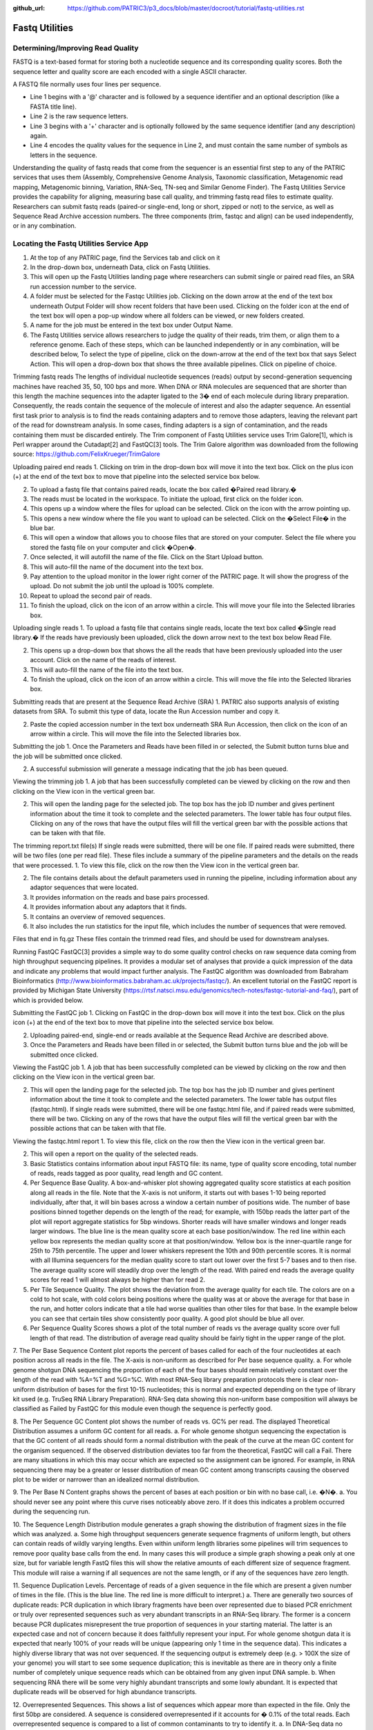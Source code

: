 :github_url: https://github.com/PATRIC3/p3_docs/blob/master/docroot/tutorial/fastq-utilities.rst

Fastq Utilities
================

Determining/Improving Read Quality
-----------------------------------

FASTQ is a text-based format for storing both a nucleotide sequence and its corresponding quality scores. Both the sequence letter and quality score are each encoded with a single ASCII character.

A FASTQ file normally uses four lines per sequence.

- Line 1 begins with a '@' character and is followed by a sequence identifier and an optional description (like a FASTA title line).
- Line 2 is the raw sequence letters.
- Line 3 begins with a '+' character and is optionally followed by the same sequence identifier (and any description) again.
- Line 4 encodes the quality values for the sequence in Line 2, and must contain the same number of symbols as letters in the sequence.

Understanding the quality of fastq reads that come from the sequencer is an essential first step to any of the PATRIC services that uses them (Assembly, Comprehensive Genome Analysis, Taxonomic classification, Metagenomic read mapping, Metagenomic binning, Variation, RNA-Seq, TN-seq and Similar Genome Finder). The Fastq Utilities Service provides the capability for aligning, measuring base call quality, and trimming fastq read files to estimate quality. Researchers can submit fastq reads (paired-or single-end, long or short, zipped or not) to the service, as well as Sequence Read Archive accession numbers.  The three components (trim, fastqc and align) can be used independently, or in any combination.

Locating the Fastq Utilities Service App
-----------------------------------------

1. At the top of any PATRIC page, find the Services tab and click on it


2. In the drop-down box, underneath Data, click on Fastq Utilities.


3. This will open up the Fastq Utilities landing page where researchers can submit single or paired read files, an SRA run accession number to the service.


4. A folder must be selected for the Fastqc Utilities  job. Clicking on the down arrow at the end of the text box underneath Output Folder will show recent folders that have been used. Clicking on the folder icon at the end of the text box will open a pop-up window where all folders can be viewed, or new folders created.


5. A name for the job must be entered in the text box under Output Name.


6. The Fastq Utilities service allows researchers to judge the quality of their reads, trim them, or align them to a reference genome.  Each of these steps, which can be launched independently or in any combination, will be described below,  To select the type of pipeline, click on the down-arrow at the end of the text box that says Select Action.  This will open a drop-down box that shows the three available pipelines.  Click on pipeline of choice.



Trimming fastq reads 
The lengths of individual nucleotide sequences (reads) output by second-generation sequencing machines have reached 35, 50, 100 bps and more. When DNA or RNA molecules are sequenced that are shorter than this length the machine sequences into the adapter ligated to the 3� end of each molecule during library preparation. Consequently, the reads contain the sequence of the molecule of interest and also the adapter sequence. An essential first task prior to analysis is to find the reads containing adapters and to remove those adapters, leaving the relevant part of the read for downstream analysis. In some cases, finding adapters is a sign of contamination, and the reads containing them must be discarded entirely. The Trim component of Fastq Utilities service uses Trim Galore[1], which is Perl wrapper around the Cutadapt[2] and FastQC[3] tools.  The Trim Galore algorithm was downloaded from the following source:  https://github.com/FelixKrueger/TrimGalore

Uploading paired end reads
1. Clicking on trim in the drop-down box will move it into the text box.  Click on the plus icon (+) at the end of the text box to move that pipeline into the selected service box below. 


2. To upload a fastq file that contains paired reads, locate the box called �Paired read library.� 


3. The reads must be located in the workspace. To initiate the upload, first click on the folder icon. 


4. This opens up a window where the files for upload can be selected. Click on the icon with the arrow pointing up. 


5. This opens a new window where the file you want to upload can be selected. Click on the �Select File� in the blue bar. 


6. This will open a window that allows you to choose files that are stored on your computer. Select the file where you stored the fastq file on your computer and click �Open�.  


7. Once selected, it will autofill the name of the file. Click on the Start Upload button. 
	

8. This will auto-fill the name of the document into the text box. 


9. Pay attention to the upload monitor in the lower right corner of the PATRIC page. It will show the progress of the upload. Do not submit the job until the upload is 100% complete.


10. Repeat to upload the second pair of reads.


11. To finish the upload, click on the icon of an arrow within a circle. This will move your file into the Selected libraries box.
	

Uploading single reads
1. To upload a fastq file that contains single reads, locate the text box called �Single read library.� If the reads have previously been uploaded, click the down arrow next to the text box below Read File. 


2. This opens up a drop-down box that shows the all the reads that have been previously uploaded into the user account. Click on the name of the reads of interest.


3. This will auto-fill the name of the file into the text box.


4. To finish the upload, click on the icon of an arrow within a circle. This will move the file into the Selected libraries box.


Submitting reads that are present at the Sequence Read Archive (SRA)
1. PATRIC also supports analysis of existing datasets from SRA. To submit this type of data, locate the Run Accession number and copy it.


2. Paste the copied accession number in the text box underneath SRA Run Accession, then click on the icon of an arrow within a circle.  This will move the file into the Selected libraries box.

Submitting the job
1. Once the Parameters and Reads have been filled in or selected, the Submit button turns blue and the job will be submitted once clicked.


2. A successful submission will generate a message indicating that the job has been queued.

Viewing the trimming job
1. A job that has been successfully completed can be viewed by clicking on the row and then clicking on the View icon in the vertical green bar.


2. This will open the landing page for the selected job. The top box has the job ID number and gives pertinent information about the time it took to complete and the selected parameters. The lower table has four output files. Clicking on any of the rows that have the output files will fill the vertical green bar with the possible actions that can be taken with that file.  


The trimming report.txt file(s)
If single reads were submitted, there will be one file.  If paired reads were submitted, there will be two files (one per read file).  These files include a summary of the pipeline parameters and the details on the reads that were processed.
1. To view this file, click on the row then the View icon in the vertical green bar.


2. The file contains details about the default parameters used in running the pipeline, including information about any adaptor sequences that were located.


3. It provides information on the reads and base pairs processed.


4. It provides information about any adaptors that it finds.


5. It contains an overview of removed sequences.


6. It also includes the run statistics for the input file, which includes the number of sequences that were removed.


Files that end in fq.gz
These files contain the trimmed read files, and should be used for downstream analyses.  



Running FastQC
FastQC[3] provides a simple way to do some quality control checks on raw sequence data coming from high throughput sequencing pipelines. It provides a modular set of analyses that provide a quick impression of the data and indicate any problems that would impact further analysis.  The FastQC algorithm was downloaded from Babraham Bioinformatics (http://www.bioinformatics.babraham.ac.uk/projects/fastqc/). 
An excellent tutorial on the FastQC report is provided by Michigan State University (https://rtsf.natsci.msu.edu/genomics/tech-notes/fastqc-tutorial-and-faq/), part of which is provided below.

Submitting the FastQC job
1. Clicking on FastQC in the drop-down box will move it into the text box.  Click on the plus icon (+) at the end of the text box to move that pipeline into the selected service box below. 


2. Uploading paired-end, single-end or reads available at the Sequence Read Archive are described above.

3. Once the Parameters and Reads have been filled in or selected, the Submit button turns blue and the job will be submitted once clicked. 


Viewing the FastQC job
1. A job that has been successfully completed can be viewed by clicking on the row and then clicking on the View icon in the vertical green bar.



2. This will open the landing page for the selected job. The top box has the job ID number and gives pertinent information about the time it took to complete and the selected parameters. The lower table has output files (fastqc.html). If single reads were submitted, there will be one  fastqc.html file, and if paired reads were submitted, there will be two.  Clicking on any of the rows that have the output files will fill the vertical green bar with the possible actions that can be taken with that file.  


Viewing the fastqc.html report
1. To view this file, click on the row then the View icon in the vertical green bar.


2. This will open a report on the quality of the selected reads.


3. Basic Statistics contains information about input FASTQ file: its name, type of quality score encoding, total number of reads, reads tagged as poor quality, read length and GC content.


4. Per Sequence Base Quality.  A box-and-whisker plot showing aggregated quality score statistics at each position along all reads in the file. Note that the X-axis is not uniform, it starts out with bases 1-10 being reported individually, after that, it will bin bases across a window a certain number of positions wide. The number of base positions binned together depends on the length of the read; for example, with 150bp reads the latter part of the plot will report aggregate statistics for 5bp windows. Shorter reads will have smaller windows and longer reads larger windows. The blue line is the mean quality score at each base position/window.  The red line within each yellow box represents the median quality score at that position/window. Yellow box is the inner-quartile range for 25th to 75th percentile. The upper and lower whiskers represent the 10th and 90th percentile scores.  It is normal with all Illumina sequencers for the median quality score to start out lower over the first 5-7 bases and to then rise. The average quality score will steadily drop over the length of the read. With paired end reads the average quality scores for read 1 will almost always be higher than for read 2.


5. Per Tile Sequence Quality.  The plot shows the deviation from the average quality for each tile. The colors are on a cold to hot scale, with cold colors being positions where the quality was at or above the average for that base in the run, and hotter colors indicate that a tile had worse qualities than other tiles for that base. In the example below you can see that certain tiles show consistently poor quality. A good plot should be blue all over.


6. Per Sequence Quality Scores shows a plot of the total number of reads vs the average quality score over full length of that read.  The distribution of average read quality should be fairly tight in the upper range of the plot.


7. The Per Base Sequence Content plot reports the percent of bases called for each of the four nucleotides at each position across all reads in the file. The X-axis is non-uniform as described for Per base sequence quality.  
a. For whole genome shotgun DNA sequencing the proportion of each of the four bases should remain relatively constant over the length of the read with %A=%T and %G=%C. With most RNA-Seq library preparation protocols there is clear non-uniform distribution of bases for the first 10-15 nucleotides; this is normal and expected depending on the type of library kit used (e.g. TruSeq RNA Library Preparation). RNA-Seq data showing this non-uniform base composition will always be classified as Failed by FastQC for this module even though the sequence is perfectly good.


8. The Per Sequence GC Content plot shows the number of reads vs. GC% per read. The displayed Theoretical Distribution assumes a uniform GC content for all reads. 
a. For whole genome shotgun sequencing the expectation is that the GC content of all reads should form a normal distribution with the peak of the curve at the mean GC content for the organism sequenced. If the observed distribution deviates too far from the theoretical, FastQC will call a Fail. There are many situations in which this may occur which are expected so the assignment can be ignored. For example, in RNA sequencing there may be a greater or lesser distribution of mean GC content among transcripts causing the observed plot to be wider or narrower than an idealized normal distribution.


9. The Per Base N Content graphs shows the percent of bases at each position or bin with no base call, i.e. �N�.  
a. You should never see any point where this curve rises noticeably above zero. If it does this indicates a problem occurred during the sequencing run.  


10. The Sequence Length Distribution module generates a graph showing the distribution of fragment sizes in the file which was analyzed. 
a. Some high throughput sequencers generate sequence fragments of uniform length, but others can contain reads of wildly varying lengths. Even within uniform length libraries some pipelines will trim sequences to remove poor quality base calls from the end. In many cases this will produce a simple graph showing a peak only at one size, but for variable length FastQ files this will show the relative amounts of each different size of sequence fragment. This module will raise a warning if all sequences are not the same length, or if any of the sequences have zero length.


11. Sequence Duplication Levels.  Percentage of reads of a given sequence in the file which are present a given number of times in the file. (This is the blue line. The red line is more difficult to interpret.) 
a. There are generally two sources of duplicate reads: PCR duplication in which library fragments have been over represented due to biased PCR enrichment or truly over represented sequences such as very abundant transcripts in an RNA-Seq library. The former is a concern because PCR duplicates misrepresent the true proportion of sequences in your starting material. The latter is an expected case and not of concern because it does faithfully represent your input.  For whole genome shotgun data it is expected that nearly 100% of your reads will be unique (appearing only 1 time in the sequence data). This indicates a highly diverse library that was not over sequenced. If the sequencing output is extremely deep (e.g. > 100X the size of your genome) you will start to see some sequence duplication; this is inevitable as there are in theory only a finite number of completely unique sequence reads which can be obtained from any given input DNA sample. 
b. When sequencing RNA there will be some very highly abundant transcripts and some lowly abundant. It is expected that duplicate reads will be observed for high abundance transcripts.


12. Overrepresented Sequences.  This shows a list of sequences which appear more than expected in the file. Only the first 50bp are considered. A sequence is considered overrepresented if it accounts for � 0.1% of the total reads. Each overrepresented sequence is compared to a list of common contaminants to try to identify it. 
a.  In DNA-Seq data no single sequence should be present at a high enough frequency to be listed, though it is not unusual to see a small percentage of adapter reads. 
b. For RNA-Seq data it is possible that there may be some transcripts that are so abundant that they register as overrepresented sequence.


13. The Adapter Content shows a cumulative plot of the fraction of reads where the sequence library adapter sequence is identified at the indicated base position. Only adapters specific to the library type are searched.  
a. Ideally Illumina sequence data should not have any adapter sequence present, however when using long read lengths it is possible that some of the library inserts are shorter than the read length resulting in read-through to the adapter at the 3� end of the read. This is more likely to occur with RNA-Seq libraries where the distribution of library insert sizes is more varied and likely to include some short inserts. 


Running Align
The Align function of the FastQC Utilities service aligns reads to genomes using Bowtie2[4, 5] to generate BAM files, saving unmapped reads, and generating SamStat[6] reports of the amount and quality of alignments.  The Bowtie2 algorithm was downloaded from https://github.com/BenLangmead/bowtie2, and the SamStat algorithm from https://github.com/TimoLassmann/samstat.

Submitting the Align job
1. Clicking on Align in the drop-down box will move it into the text box.  Click on the plus icon (+) at the end of the text box to move that pipeline into the selected service box below.


2. A genome to align the reads to must be selected.  Any genome, private or public, available in PATRIC can be selected.  Click on the filter icon at the left end of the text box underneath Target Genome to see the types of genomes that can be filtered on by clicking off the check boxes in front of unwanted genome types.


3. The name or genome ID of the desired target genome can be entered into the text box underneath Target Genome.  Starting to type the strain name will show all genomes in PATRIC that match that combination, which will appear in the box below. Clicking on the name of the desired genome, once it appears, will autofill the name in the text box.


4. Once the Parameters, Algorithm,  Target genome and Reads have been filled in or selected, the Submit button turns blue and the job will be submitted once clicked. 



Viewing the Align job
1. A job that has been successfully completed can be viewed by clicking on the row and then clicking on the View icon in the vertical green bar.


2. This will open the landing page for the selected job. The top box has the job ID number and gives pertinent information about the time it took to complete and the selected parameters. The lower table has four output files that include *.bam, *.bam.bai. *.html and *unmapped.fq.gz files.  

3. The* .bam and *bam.bai files can be downloaded.  A BAM file (*.bam) is the compressed binary version of a SAM (Sequence Alignment/Map) file that is used to represent aligned sequences up to 128 Mb. BAM index files (*.bam.bai) provide an index of the corresponding BAM file.

4. If paired reads were submitted, the output files from the Align job will also provide a file that has all the reads from each read file that did not map to aligned to the target genome (*unmapped.fq.gz). If single reads were submitted, then only one *unmapped.fq.gz will be returned.  These files can be downloaded.

5. To view the *bam.samstat.html file, click on the row that contains it and then on the View icon in the vertical green bar.


6. This will open the SAMStat report for the alignment job with the MAPQ statistics. The fifth column of a SAM file stores MAPping Quality (MAPQ) values. Mapping quality is the confidence that the read is correctly mapped to the genomic coordinates. For example, a read may be mapped to several genomic locations with almost a perfect match in all locations. In that case, alignment score will be high but mapping quality will be low. Reads falling in repetitive regions usually get very low mapping quality. Low quality means the observed read sequence is possibly wrong, and wrong sequence may lead to a wrong alignment.


7. Indication of the read length and the base quality distribution.


8. Composition of MAPping Quality (MAPQ) values that are greater or equal to 20 reads.


9. Composition of MAPping Quality (MAPQ) values that are greater than equal to  0 or less than 20 reads.


10. The composition of the unmapped reads.


11. Bar charts showing the distribution of mismatches along the read for alignments for each category of read quality.


12. Bar plot showing the percentage of reads (y-axis) with 0, 1, 2 ... errors (x axis) for MAPQ



Does trimming work?
Reads from the same genome that were either trimmed or not, were run on the FASTQC, Align and Taxonomic Classification services in PATRIC to examine and compare results.  Trimmed and untrimmed reads were also assembled using Spades[7]. Differences can be seen below.

1. Comparison of per base sequence quality in the FastQC report before and after trimming.


2. Comparison of per sequence quality scores before and after trimming.


3. Comparison of per sequence content before and after trimming.


4. Comparison of per sequence GC content before and after trimming.


5. Comparison of sequence length distribution before and after trimming.


6. Comparison of sequence distribution levels before and after trimming.


7. Comparison of overrepresented sequences before and after trimming.


8. Comparison of adaptor content before and after trimming.


9. Comparison of mapped reads from Align-FASTQC service results before and after trimming.


10. Comparison of Taxonomic Classification service results before and after trimming.


11. Comparison of assembly statistics generated by Spades before and after trimming.



References
1.	Krueger, F., Trim Galore: a wrapper tool around Cutadapt and FastQC to consistently apply quality and adapter trimming to FastQ files, with some extra functionality for MspI-digested RRBS-type (Reduced Representation Bisufite-Seq) libraries. URL http://www. bioinformatics. babraham. ac. uk/projects/trim_galore/.(Date of access: 28/04/2016), 2012.
2.	Martin, M., Cutadapt removes adapter sequences from high-throughput sequencing reads. EMBnet. journal, 2011. 17(1): p. 10-12.
3.	Andrews, S., FastQC: a quality control tool for high throughput sequence data. 2010.
4.	Langmead, B. and S.L. Salzberg, Fast gapped-read alignment with Bowtie 2. Nature methods, 2012. 9(4): p. 357.
5.	Langmead, B., et al., Scaling read aligners to hundreds of threads on general-purpose processors. Bioinformatics, 2018. 35(3): p. 421-432.
6.	Lassmann, T., Y. Hayashizaki, and C.O. Daub, SAMStat: monitoring biases in next generation sequencing data. Bioinformatics, 2010. 27(1): p. 130-131.
7.	Bankevich, A., et al., SPAdes: a new genome assembly algorithm and its applications to single-cell sequencing. Journal of computational biology, 2012. 19(5): p. 455-477.